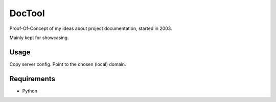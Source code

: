 DocTool
=======

Proof-Of-Concept of my ideas about project documentation, started in 2003.

Mainly kept for showcasing.

Usage
-----

Copy server config. Point to the chosen (local) domain.

Requirements
------------

- Python

